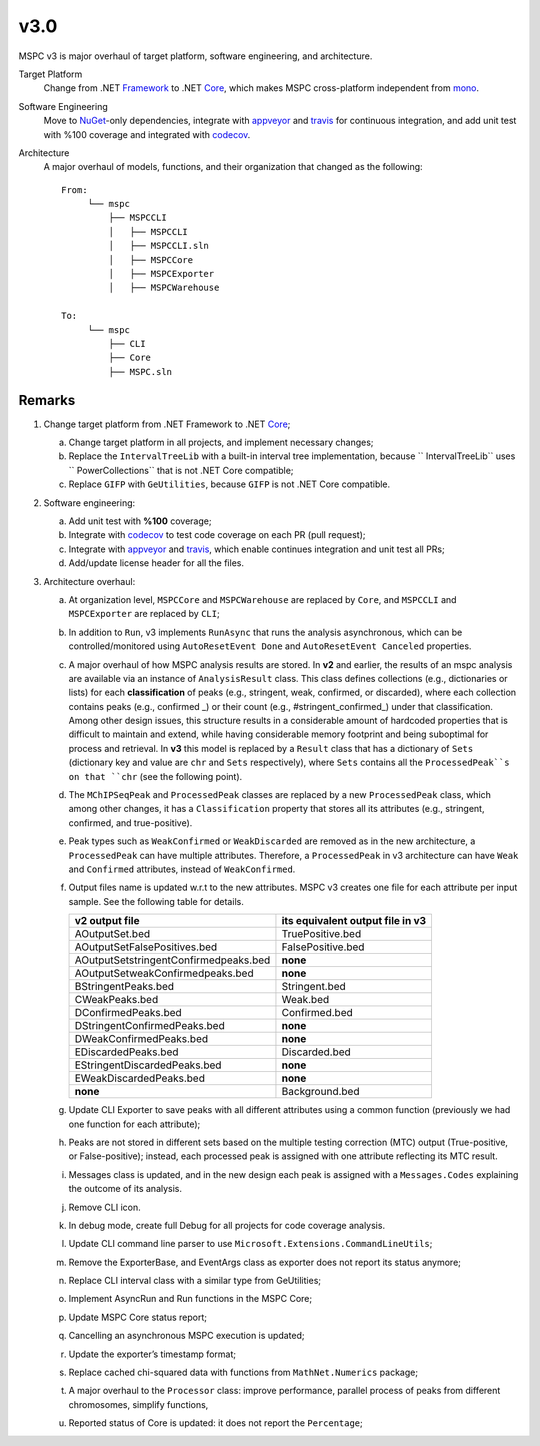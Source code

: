 ===== 
v3.0 
=====

MSPC v3 is major overhaul of target platform, software engineering, and architecture.

Target Platform
    Change from .NET Framework_ to .NET Core_, which makes MSPC cross-platform independent from mono_. 

Software Engineering
    Move to NuGet_-only dependencies, integrate with appveyor_ and travis_ for continuous integration, and add unit test with %100 coverage and integrated with codecov_.

Architecture
    A major overhaul of models, functions, and their organization that changed as the following::
    
     From:
          └── mspc
              ├── MSPCCLI
              │   ├── MSPCCLI
              │   ├── MSPCCLI.sln
              │   ├── MSPCCore
              │   ├── MSPCExporter
              │   ├── MSPCWarehouse
         
     To:
          └── mspc
              ├── CLI
              ├── Core
              ├── MSPC.sln


Remarks
------------

1. Change target platform from .NET Framework to .NET Core_;

   a. Change target platform in all projects, and implement necessary changes;

   b. Replace the ``IntervalTreeLib`` with a built-in interval tree implementation, because `` IntervalTreeLib`` uses `` PowerCollections`` that is not .NET Core compatible;

   c. Replace ``GIFP`` with ``GeUtilities``, because ``GIFP`` is not .NET Core compatible.

2. Software engineering:

   a. Add unit test with **%100** coverage; 

   b. Integrate with codecov_ to test code coverage on each PR (pull request); 

   c. Integrate with appveyor_ and travis_, which enable continues integration and unit test all PRs;

   d. Add/update license header for all the files.


3. Architecture overhaul:

   a. At organization level, ``MSPCCore`` and ``MSPCWarehouse`` are replaced by ``Core``, and ``MSPCCLI`` and ``MSPCExporter`` are replaced by ``CLI``;
   
   b. In addition to ``Run``, v3 implements ``RunAsync`` that runs the analysis asynchronous, which can be controlled/monitored using ``AutoResetEvent Done`` and ``AutoResetEvent Canceled`` properties. 

   c. A major overhaul of how MSPC analysis results are stored. In **v2** and earlier, the results of an mspc analysis are available via an instance of ``AnalysisResult`` class. This class defines collections (e.g., dictionaries or lists) for each **classification** of peaks (e.g., stringent, weak, confirmed, or discarded), where each collection contains peaks (e.g., confirmed _) or their count (e.g., #stringent_confirmed_) under that classification. Among other design issues, this structure results in a considerable amount of hardcoded properties that is difficult to maintain and extend, while having considerable memory footprint and being suboptimal for process and retrieval. In **v3** this model is replaced by a ``Result`` class that has a dictionary of ``Sets`` (dictionary key and value are ``chr`` and ``Sets`` respectively), where ``Sets`` contains all the ``ProcessedPeak``s on that ``chr`` (see the following point). 

   d. The ``MChIPSeqPeak`` and ``ProcessedPeak`` classes are replaced by a new ``ProcessedPeak`` class, which among other changes, it has a ``Classification`` property that stores all its attributes (e.g., stringent, confirmed, and true-positive).

   e. Peak types such as ``WeakConfirmed`` or ``WeakDiscarded`` are removed as in the new architecture, a ``ProcessedPeak`` can have multiple attributes. Therefore, a ``ProcessedPeak`` in v3 architecture can have ``Weak`` and ``Confirmed`` attributes, instead of ``WeakConfirmed``.

   f. Output files name is updated w.r.t to the new attributes. MSPC v3 creates one file for each attribute per input sample. See the following table for details. 



      +---------------------------------------+----------------------------------+
      | v2 output file                        | its equivalent output file in v3 |
      +=======================================+==================================+
      | AOutputSet.bed                        | TruePositive.bed                 |
      +---------------------------------------+----------------------------------+
      | AOutputSetFalsePositives.bed          | FalsePositive.bed                |
      +---------------------------------------+----------------------------------+
      | AOutputSetstringentConfirmedpeaks.bed | **none**                         |
      +---------------------------------------+----------------------------------+
      | AOutputSetweakConfirmedpeaks.bed      | **none**                         |
      +---------------------------------------+----------------------------------+
      | BStringentPeaks.bed                   | Stringent.bed                    |
      +---------------------------------------+----------------------------------+
      | CWeakPeaks.bed                        | Weak.bed                         |
      +---------------------------------------+----------------------------------+
      | DConfirmedPeaks.bed                   | Confirmed.bed                    |
      +---------------------------------------+----------------------------------+
      | DStringentConfirmedPeaks.bed          | **none**                         |
      +---------------------------------------+----------------------------------+
      | DWeakConfirmedPeaks.bed               | **none**                         |
      +---------------------------------------+----------------------------------+
      | EDiscardedPeaks.bed                   | Discarded.bed                    |
      +---------------------------------------+----------------------------------+
      | EStringentDiscardedPeaks.bed          | **none**                         |
      +---------------------------------------+----------------------------------+
      | EWeakDiscardedPeaks.bed               | **none**                         |
      +---------------------------------------+----------------------------------+
      | **none**                              | Background.bed                   |
      +---------------------------------------+----------------------------------+

   g. Update CLI Exporter to save peaks with all different attributes using a common function (previously we had one function for each attribute);

   h. Peaks are not stored in different sets based on the multiple testing correction (MTC) output (True-positive, or False-positive); instead, each processed peak is assigned with one attribute reflecting its MTC result. 

   i. Messages class is updated, and in the new design each peak is assigned with a ``Messages.Codes`` explaining the outcome of its analysis.

   j. Remove CLI icon. 

   k. In debug mode, create full Debug for all projects for code coverage analysis.

   l. Update CLI command line parser to use  ``Microsoft.Extensions.CommandLineUtils``;
   m. Remove the ExporterBase, and EventArgs class as exporter does not report its status anymore;

   n. Replace CLI interval class with a similar type from GeUtilities;

   o. Implement AsyncRun and Run functions in the MSPC Core; 

   p. Update MSPC Core status report;

   q. Cancelling an asynchronous MSPC execution is updated;

   r. Update the exporter’s timestamp format;

   s. Replace cached chi-squared data with functions from ``MathNet.Numerics`` package;

   t. A major overhaul to the ``Processor`` class: improve performance, parallel process of peaks from different chromosomes, simplify functions, 

   u. Reported status of Core is updated: it does not report the ``Percentage``;






.. _Framework: https://www.microsoft.com/net/download/dotnet-framework-runtime 
.. _Core: https://www.microsoft.com/net/download 
.. _mono: https://www.mono-project.com 
.. _NuGet: https://www.nuget.org 
.. _appveyor: https://www.appveyor.com
.. _travis: https://travis-ci.org
.. _codecov: https://codecov.io
.. _confirmed: https://github.com/Genometric/MSPC/blob/746f8d719804bed5ff62893f6d22a1428ef5f13c/MSPCCLI/MSPCWarehouse/AnalysisResult.cs#L38 
.. _#stringent_confirmed: https://github.com/Genometric/MSPC/blob/746f8d719804bed5ff62893f6d22a1428ef5f13c/MSPCCLI/MSPCWarehouse/AnalysisResult.cs#L132
